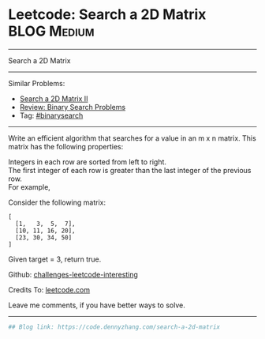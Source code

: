 * Leetcode: Search a 2D Matrix                                   :BLOG:Medium:
#+STARTUP: showeverything
#+OPTIONS: toc:nil \n:t ^:nil creator:nil d:nil
:PROPERTIES:
:type:     binarysearch
:END:
---------------------------------------------------------------------
Search a 2D Matrix
---------------------------------------------------------------------
Similar Problems:
- [[https://code.dennyzhang.com/search-a-2d-matrix-ii][Search a 2D Matrix II]]
- [[https://code.dennyzhang.com/review-binarysearch][Review: Binary Search Problems]]
- Tag: [[https://code.dennyzhang.com/tag/binarysearch][#binarysearch]]
---------------------------------------------------------------------
Write an efficient algorithm that searches for a value in an m x n matrix. This matrix has the following properties:

Integers in each row are sorted from left to right.
The first integer of each row is greater than the last integer of the previous row.
For example,

Consider the following matrix:
#+BEGIN_EXAMPLE
[
  [1,   3,  5,  7],
  [10, 11, 16, 20],
  [23, 30, 34, 50]
]
#+END_EXAMPLE

Given target = 3, return true.

Github: [[https://github.com/DennyZhang/challenges-leetcode-interesting/tree/master/problems/search-a-2d-matrix][challenges-leetcode-interesting]]

Credits To: [[https://leetcode.com/problems/search-a-2d-matrix/description/][leetcode.com]]

Leave me comments, if you have better ways to solve.
---------------------------------------------------------------------
#+BEGIN_SRC python
## Blog link: https://code.dennyzhang.com/search-a-2d-matrix

#+END_SRC
